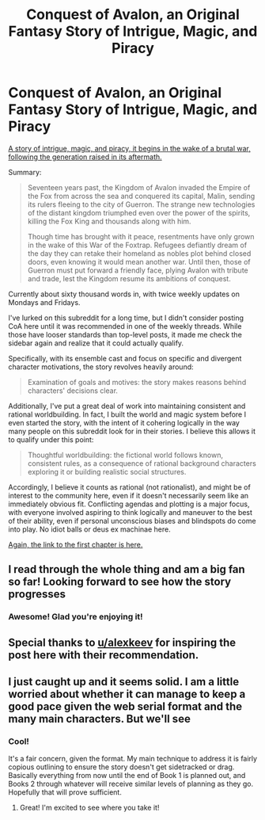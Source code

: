 #+TITLE: Conquest of Avalon, an Original Fantasy Story of Intrigue, Magic, and Piracy

* Conquest of Avalon, an Original Fantasy Story of Intrigue, Magic, and Piracy
:PROPERTIES:
:Author: Husr
:Score: 18
:DateUnix: 1615719698.0
:DateShort: 2021-Mar-14
:FlairText: RT
:END:
[[https://conquestofavalon.wordpress.com/2021/01/18/fernan-i-the-scout/][A story of intrigue, magic, and piracy, it begins in the wake of a brutal war, following the generation raised in its aftermath.]]

Summary:

#+begin_quote
  Seventeen years past, the Kingdom of Avalon invaded the Empire of the Fox from across the sea and conquered its capital, Malin, sending its rulers fleeing to the city of Guerron. The strange new technologies of the distant kingdom triumphed even over the power of the spirits, killing the Fox King and thousands along with him.

  Though time has brought with it peace, resentments have only grown in the wake of this War of the Foxtrap. Refugees defiantly dream of the day they can retake their homeland as nobles plot behind closed doors, even knowing it would mean another war. Until then, those of Guerron must put forward a friendly face, plying Avalon with tribute and trade, lest the Kingdom resume its ambitions of conquest.
#+end_quote

Currently about sixty thousand words in, with twice weekly updates on Mondays and Fridays.

I've lurked on this subreddit for a long time, but I didn't consider posting CoA here until it was recommended in one of the weekly threads. While those have looser standards than top-level posts, it made me check the sidebar again and realize that it could actually qualify.

Specifically, with its ensemble cast and focus on specific and divergent character motivations, the story revolves heavily around:

#+begin_quote
  Examination of goals and motives: the story makes reasons behind characters' decisions clear.
#+end_quote

Additionally, I've put a great deal of work into maintaining consistent and rational worldbuilding. In fact, I built the world and magic system before I even started the story, with the intent of it cohering logically in the way many people on this subreddit look for in their stories. I believe this allows it to qualify under this point:

#+begin_quote
  Thoughtful worldbuilding: the fictional world follows known, consistent rules, as a consequence of rational background characters exploring it or building realistic social structures.
#+end_quote

Accordingly, I believe it counts as rational (not rationalist), and might be of interest to the community here, even if it doesn't necessarily seem like an immediately obvious fit. Conflicting agendas and plotting is a major focus, with everyone involved aspiring to think logically and maneuver to the best of their ability, even if personal unconscious biases and blindspots do come into play. No idiot balls or deus ex machinae here.

[[https://conquestofavalon.wordpress.com/2021/01/18/fernan-i-the-scout/][Again, the link to the first chapter is here.]]


** I read through the whole thing and am a big fan so far! Looking forward to see how the story progresses
:PROPERTIES:
:Author: nicolordofchaos99999
:Score: 6
:DateUnix: 1615776309.0
:DateShort: 2021-Mar-15
:END:

*** Awesome! Glad you're enjoying it!
:PROPERTIES:
:Author: Husr
:Score: 1
:DateUnix: 1615792087.0
:DateShort: 2021-Mar-15
:END:


** Special thanks to [[/u/alexkeev][u/alexkeev]] for inspiring the post here with their recommendation.
:PROPERTIES:
:Author: Husr
:Score: 4
:DateUnix: 1615754486.0
:DateShort: 2021-Mar-15
:END:


** I just caught up and it seems solid. I am a little worried about whether it can manage to keep a good pace given the web serial format and the many main characters. But we'll see
:PROPERTIES:
:Author: Sonderjye
:Score: 2
:DateUnix: 1615930979.0
:DateShort: 2021-Mar-17
:END:

*** Cool!

It's a fair concern, given the format. My main technique to address it is fairly copious outlining to ensure the story doesn't get sidetracked or drag. Basically everything from now until the end of Book 1 is planned out, and Books 2 through whatever will receive similar levels of planning as they go. Hopefully that will prove sufficient.
:PROPERTIES:
:Author: Husr
:Score: 5
:DateUnix: 1615934632.0
:DateShort: 2021-Mar-17
:END:

**** Great! I'm excited to see where you take it!
:PROPERTIES:
:Author: Sonderjye
:Score: 3
:DateUnix: 1615936525.0
:DateShort: 2021-Mar-17
:END:
